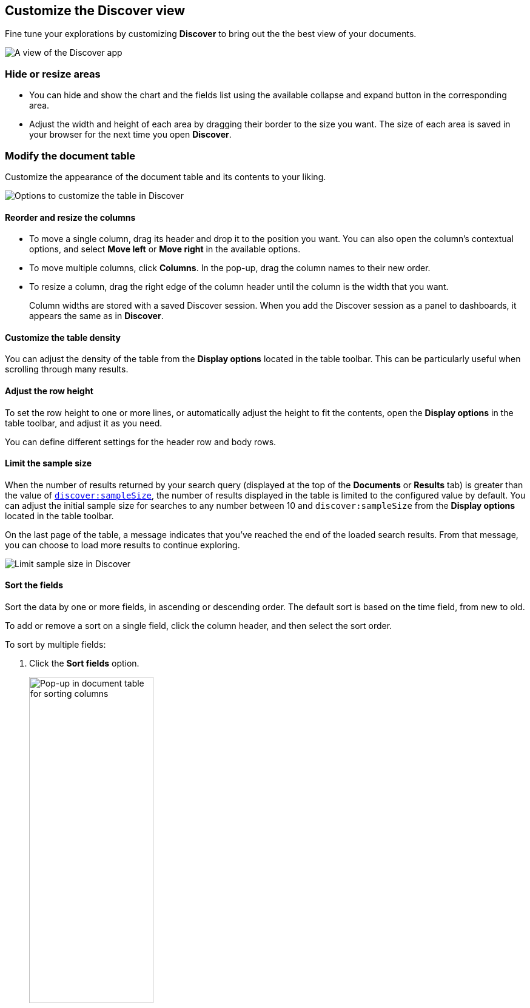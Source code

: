 [[document-explorer]]
== Customize the Discover view

Fine tune your explorations by customizing *Discover* to bring out the the best view of your documents.

[role="screenshot"]
image::images/hello-field.png[A view of the Discover app]


[float]
[[document-explorer-c]]
=== Hide or resize areas

* You can hide and show the chart and the fields list using the available collapse and expand button in the corresponding area.

* Adjust the width and height of each area by dragging their border
to the size you want.
The size of each area is saved in your browser for the next time you open **Discover**.

[float]
[[document-explorer-customize]]
=== Modify the document table

Customize the appearance of the document table and its contents to your liking.

image:images/discover-customize-table.png[Options to customize the table in Discover]

[float]
[[document-explorer-columns]]
==== Reorder and resize the columns

* To move a single column, drag its header and drop it to the position you want. You can also open the column's contextual options, and select *Move left* or *Move right* in the available options.

* To move multiple columns, click *Columns*.
In the pop-up, drag the column names to their new order.

* To resize a column, drag the right edge of the column header until the column is the width that you want.
+
Column widths are stored with a saved Discover session. When you add the Discover session as a panel to dashboards, it appears the same as in **Discover**.

[float]
[[document-explorer-density]]
==== Customize the table density

You can adjust the density of the table from the **Display options** located in the table toolbar. This can be particularly useful when scrolling through many results.

[float]
[[document-explorer-row-height]]
==== Adjust the row height

To set the row height to one or more lines, or automatically
adjust the height to fit the contents, open the **Display options** in the table toolbar, and adjust it as you need.

You can define different settings for the header row and body rows.

[float]
[[document-explorer-sample-size]]
==== Limit the sample size

When the number of results returned by your search query (displayed at the top of the **Documents** or **Results** tab) is greater than the value of <<kibana-discover-settings,`discover:sampleSize`>>, the number of results displayed in the table is limited to the configured value by default. You can adjust the initial sample size for searches to any number between 10 and `discover:sampleSize` from the **Display options** located in the table toolbar.

On the last page of the table, a message indicates that you've reached the end of the loaded search results. From that message, you can choose to load more results to continue exploring. 

image:images/discover-limit-sample-size.png[Limit sample size in Discover]


[float]
[[document-explorer-sort-data]]
==== Sort the fields

Sort the data by one or more fields, in ascending or descending order.
The default sort is based on the time field, from new to old.

To add or remove a sort on a single field, click the
column header, and then select the sort order.

To sort by multiple fields:

. Click the *Sort fields* option.
+
[role="screenshot"]
image::images/document-explorer-sort-data.png[Pop-up in document table for sorting columns, width="50%"]

. To add fields to the sort, select their names from the dropdown menu.
+
By default, columns are sorted in the order they are added.
+
[role="screenshot"]
image::images/document-explorer-multi-field.png[Multi field sort in the document table, width="50%"]

. To change the sort order, select a field in the pop-up, and then drag it to the new location.


[float]
[[document-explorer-edit-field]]
==== Edit a field

Change how {kib} displays a field.

. Click the column header for the field, and then select *Edit data view field.*

. In the *Edit field* form, change the field name and format.
+
For detailed information on formatting options, refer to <<managing-fields, Format data fields>>.


[float]
[[document-explorer-compare-data]]
==== Filter the documents

Narrow your results to a subset of documents so you're comparing just the data of interest.

. Select the documents you want to compare.

. Click the *Selected* option, and then select *Show selected documents only*.
+
[role="screenshot"]
image::images/document-explorer-compare-data.png[Compare data in the document table, width="40%"]

You can also compare individual field values using the <<compare-documents-in-discover,*Compare selected* option>>.

[float]
[[document-explorer-configure-table]]
==== Set the number of results per page

To change the numbers of results you want to display on each page, use the *Rows per page* menu. The default is 100 results per page.

[role="screenshot"]
image::images/document-table-rows-per-page.png["Menu with options for setting the number of results in the document table"]

